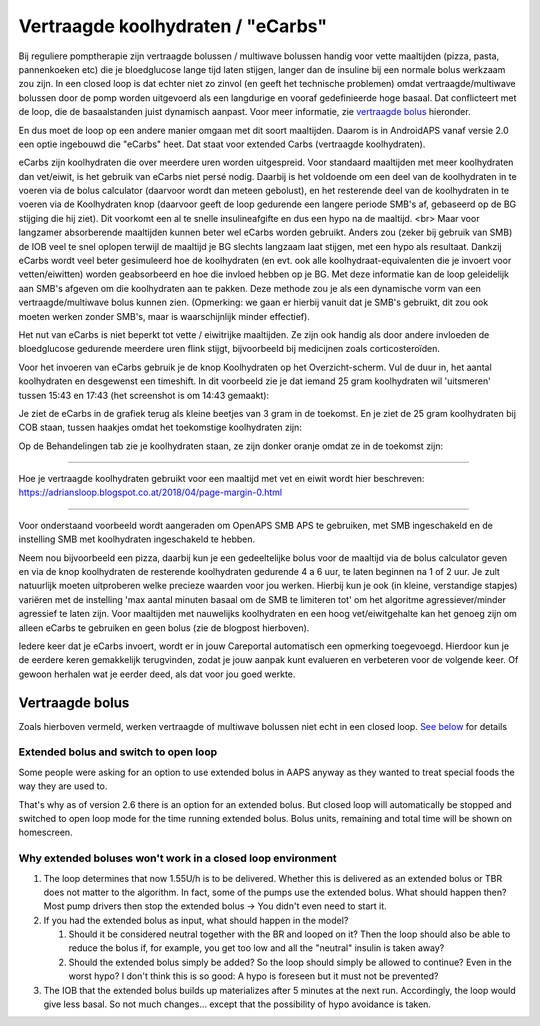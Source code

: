 Vertraagde koolhydraten / "eCarbs"
**************************************************
Bij reguliere pomptherapie zijn vertraagde bolussen / multiwave bolussen handig voor vette maaltijden (pizza, pasta, pannenkoeken etc) die je bloedglucose lange tijd laten stijgen, langer dan de insuline bij een normale bolus werkzaam zou zijn. In een closed loop is dat echter niet zo zinvol (en geeft het technische problemen) omdat vertraagde/multiwave bolussen door de pomp worden uitgevoerd als een langdurige en vooraf gedefinieerde hoge basaal. Dat conflicteert met de loop, die de basaalstanden juist dynamisch aanpast. Voor meer informatie, zie `vertraagde bolus <../Usage/Extended-Carbs.html#vertraagde-bolus>`_ hieronder.

En dus moet de loop op een andere manier omgaan met dit soort maaltijden. Daarom is in AndroidAPS vanaf versie 2.0 een optie ingebouwd die "eCarbs" heet. Dat staat voor extended Carbs (vertraagde koolhydraten).

eCarbs zijn koolhydraten die over meerdere uren worden uitgespreid. Voor standaard maaltijden met meer koolhydraten dan vet/eiwit, is het gebruik van eCarbs niet persé nodig. Daarbij is het voldoende om een deel van de koolhydraten in te voeren via de bolus calculator (daarvoor wordt dan meteen gebolust), en het resterende deel van de koolhydraten in te voeren via de Koolhydraten knop (daarvoor geeft de loop gedurende een langere periode SMB's af, gebaseerd op de BG stijging die hij ziet). Dit voorkomt een al te snelle insulineafgifte en dus een hypo na de maaltijd. <br>  Maar voor langzamer absorberende maaltijden kunnen beter wel eCarbs worden gebruikt. Anders zou (zeker bij gebruik van SMB) de IOB veel te snel oplopen terwijl de maaltijd je BG slechts langzaam laat stijgen, met een hypo als resultaat. Dankzij eCarbs wordt veel beter gesimuleerd hoe de koolhydraten (en evt. ook alle koolhydraat-equivalenten die je invoert voor vetten/eiwitten) worden geabsorbeerd en hoe die invloed hebben op je BG. Met deze informatie kan de loop geleidelijk aan SMB's afgeven om die koolhydraten aan te pakken. Deze methode zou je als een dynamische vorm van een vertraagde/multiwave bolus kunnen zien. (Opmerking: we gaan er hierbij vanuit dat je SMB's gebruikt, dit zou ook moeten werken zonder SMB's, maar is waarschijnlijk minder effectief).

Het nut van eCarbs is niet beperkt tot vette / eiwitrijke maaltijden. Ze zijn ook handig als door andere invloeden de bloedglucose gedurende meerdere uren flink stijgt, bijvoorbeeld bij medicijnen zoals corticosteroïden.

Voor het invoeren van eCarbs gebruik je de knop Koolhydraten op het Overzicht-scherm. Vul de duur in, het aantal koolhydraten en desgewenst een timeshift. In dit voorbeeld zie je dat iemand 25 gram koolhydraten wil 'uitsmeren' tussen 15:43 en 17:43 (het screenshot is om 14:43 gemaakt):

.. image:: ../images/eCarbs_Dialog.png
  :alt: Koolhydraten invoeren

Je ziet de eCarbs in de grafiek terug als kleine beetjes van 3 gram in de toekomst. En je ziet de 25 gram koolhydraten bij COB staan, tussen haakjes omdat het toekomstige koolhydraten zijn:

.. image:: ../images/eCarbs_Graph.png
  :alt: eCarbs in grafiek

Op de Behandelingen tab zie je koolhydraten staan, ze zijn donker oranje omdat ze in de toekomst zijn:

.. image:: ../images/eCarbs_Treatment.png
  :alt: vertraagde koolhydraten in de Behandelingen tab


-----

Hoe je vertraagde koolhydraten gebruikt voor een maaltijd met vet en eiwit wordt hier beschreven: `https://adriansloop.blogspot.co.at/2018/04/page-margin-0.html <https://adriansloop.blogspot.co.at/2018/04/page-margin-0.html>`_

-----

Voor onderstaand voorbeeld wordt aangeraden om OpenAPS SMB APS te gebruiken, met SMB ingeschakeld en de instelling SMB met koolhydraten ingeschakeld te hebben.

Neem nou bijvoorbeeld een pizza, daarbij kun je een gedeeltelijke bolus voor de maaltijd via de bolus calculator geven en via de knop koolhydraten de resterende koolhydraten gedurende 4 a 6 uur, te laten beginnen na 1 of 2 uur. Je zult natuurlijk moeten uitproberen welke precieze waarden voor jou werken. Hierbij kun je ook (in kleine, verstandige stapjes) variëren met de instelling 'max aantal minuten basaal om de SMB te limiteren tot' om het algoritme agressiever/minder agressief te laten zijn.
Voor maaltijden met nauwelijks koolhydraten en een hoog vet/eiwitgehalte kan het genoeg zijn om alleen eCarbs te gebruiken en geen bolus (zie de blogpost hierboven).

Iedere keer dat je eCarbs invoert, wordt er in jouw Careportal automatisch een opmerking toegevoegd. Hierdoor kun je de eerdere keren gemakkelijk terugvinden, zodat je jouw aanpak kunt evalueren en verbeteren voor de volgende keer. Of gewoon herhalen wat je eerder deed, als dat voor jou goed werkte.

Vertraagde bolus
==================================================
Zoals hierboven vermeld, werken vertraagde of multiwave bolussen niet echt in een closed loop. `See below <../Usage/Extended-Carbs.html#why-extended-boluses-wont-work-in-a-closed-loop-environment>`_ for details

Extended bolus and switch to open loop
--------------------------------------------------
Some people were asking for an option to use extended bolus in AAPS anyway as they wanted to treat special foods the way they are used to. 

That's why as of version 2.6 there is an option for an extended bolus. But closed loop will automatically be stopped and switched to open loop mode for the time running extended bolus. Bolus units, remaining and total time will be shown on homescreen.

.. image:: ../images/ExtendedBolus2_6.png
  :alt: Extended bolus in AAPS 2.6

Why extended boluses won't work in a closed loop environment
----------------------------------------------------------------------------------------------------
1. The loop determines that now 1.55U/h is to be delivered. Whether this is delivered as an extended bolus or TBR does not matter to the algorithm. In fact, some of the pumps use the extended bolus. What should happen then? Most pump drivers then stop the extended bolus -> You didn't even need to start it.
2. If you had the extended bolus as input, what should happen in the model?

   1. Should it be considered neutral together with the BR and looped on it? Then the loop should also be able to reduce the bolus if, for example, you get too low and all the "neutral" insulin is taken away?
   2. Should the extended bolus simply be added? So the loop should simply be allowed to continue? Even in the worst hypo? I don't think this is so good: A hypo is foreseen but it must not be prevented?
   
3. The IOB that the extended bolus builds up materializes after 5 minutes at the next run. Accordingly, the loop would give less basal. So not much changes... except that the possibility of hypo avoidance is taken.
